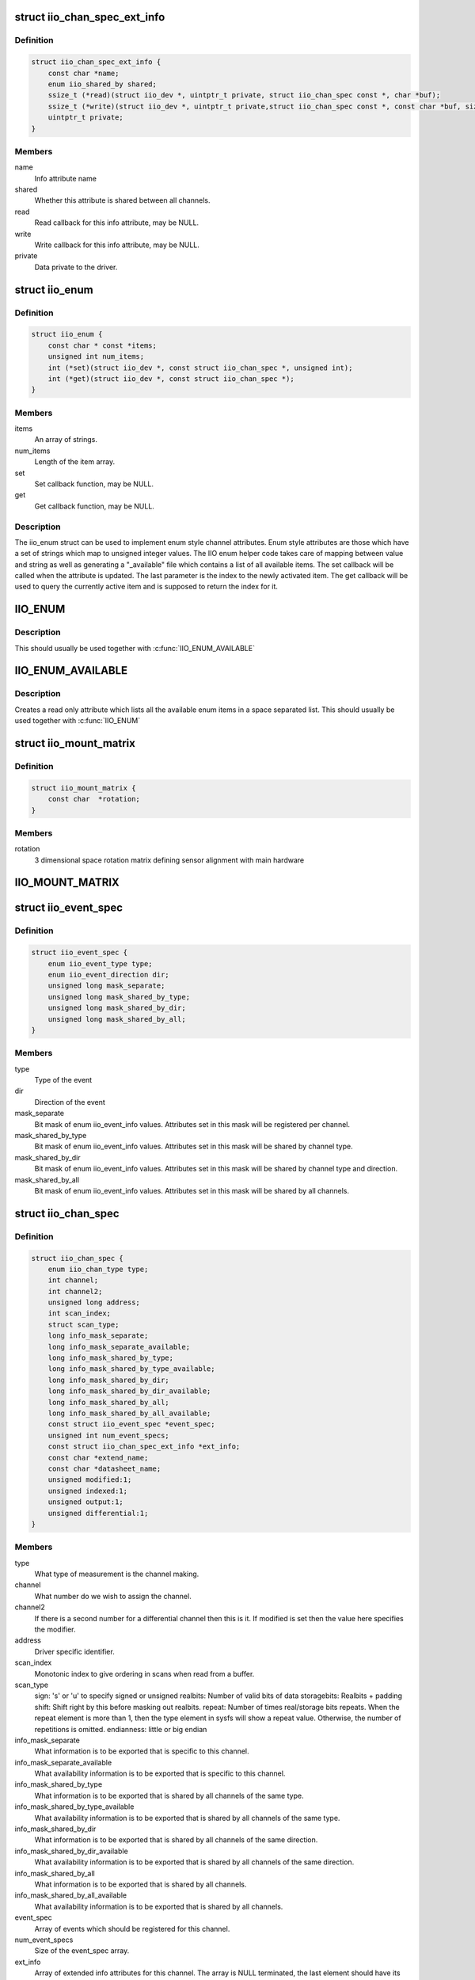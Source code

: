 .. -*- coding: utf-8; mode: rst -*-
.. src-file: include/linux/iio/iio.h

.. _`iio_chan_spec_ext_info`:

struct iio_chan_spec_ext_info
=============================

.. c:type:: struct iio_chan_spec_ext_info

    Extended channel info attribute

.. _`iio_chan_spec_ext_info.definition`:

Definition
----------

.. code-block:: c

    struct iio_chan_spec_ext_info {
        const char *name;
        enum iio_shared_by shared;
        ssize_t (*read)(struct iio_dev *, uintptr_t private, struct iio_chan_spec const *, char *buf);
        ssize_t (*write)(struct iio_dev *, uintptr_t private,struct iio_chan_spec const *, const char *buf, size_t len);
        uintptr_t private;
    }

.. _`iio_chan_spec_ext_info.members`:

Members
-------

name
    Info attribute name

shared
    Whether this attribute is shared between all channels.

read
    Read callback for this info attribute, may be NULL.

write
    Write callback for this info attribute, may be NULL.

private
    Data private to the driver.

.. _`iio_enum`:

struct iio_enum
===============

.. c:type:: struct iio_enum

    Enum channel info attribute

.. _`iio_enum.definition`:

Definition
----------

.. code-block:: c

    struct iio_enum {
        const char * const *items;
        unsigned int num_items;
        int (*set)(struct iio_dev *, const struct iio_chan_spec *, unsigned int);
        int (*get)(struct iio_dev *, const struct iio_chan_spec *);
    }

.. _`iio_enum.members`:

Members
-------

items
    An array of strings.

num_items
    Length of the item array.

set
    Set callback function, may be NULL.

get
    Get callback function, may be NULL.

.. _`iio_enum.description`:

Description
-----------

The iio_enum struct can be used to implement enum style channel attributes.
Enum style attributes are those which have a set of strings which map to
unsigned integer values. The IIO enum helper code takes care of mapping
between value and string as well as generating a "_available" file which
contains a list of all available items. The set callback will be called when
the attribute is updated. The last parameter is the index to the newly
activated item. The get callback will be used to query the currently active
item and is supposed to return the index for it.

.. _`iio_enum`:

IIO_ENUM
========

.. c:function::  IIO_ENUM( _name,  _shared,  _e)

    Initialize enum extended channel attribute

    :param  _name:
        Attribute name

    :param  _shared:
        Whether the attribute is shared between all channels

    :param  _e:
        Pointer to an iio_enum struct

.. _`iio_enum.description`:

Description
-----------

This should usually be used together with \ :c:func:`IIO_ENUM_AVAILABLE`\ 

.. _`iio_enum_available`:

IIO_ENUM_AVAILABLE
==================

.. c:function::  IIO_ENUM_AVAILABLE( _name,  _e)

    Initialize enum available extended channel attribute

    :param  _name:
        Attribute name ("_available" will be appended to the name)

    :param  _e:
        Pointer to an iio_enum struct

.. _`iio_enum_available.description`:

Description
-----------

Creates a read only attribute which lists all the available enum items in a
space separated list. This should usually be used together with \ :c:func:`IIO_ENUM`\ 

.. _`iio_mount_matrix`:

struct iio_mount_matrix
=======================

.. c:type:: struct iio_mount_matrix

    iio mounting matrix

.. _`iio_mount_matrix.definition`:

Definition
----------

.. code-block:: c

    struct iio_mount_matrix {
        const char  *rotation;
    }

.. _`iio_mount_matrix.members`:

Members
-------

rotation
    3 dimensional space rotation matrix defining sensor alignment with
    main hardware

.. _`iio_mount_matrix`:

IIO_MOUNT_MATRIX
================

.. c:function::  IIO_MOUNT_MATRIX( _shared,  _get)

    Initialize mount matrix extended channel attribute

    :param  _shared:
        Whether the attribute is shared between all channels

    :param  _get:
        Pointer to an iio_get_mount_matrix_t accessor

.. _`iio_event_spec`:

struct iio_event_spec
=====================

.. c:type:: struct iio_event_spec

    specification for a channel event

.. _`iio_event_spec.definition`:

Definition
----------

.. code-block:: c

    struct iio_event_spec {
        enum iio_event_type type;
        enum iio_event_direction dir;
        unsigned long mask_separate;
        unsigned long mask_shared_by_type;
        unsigned long mask_shared_by_dir;
        unsigned long mask_shared_by_all;
    }

.. _`iio_event_spec.members`:

Members
-------

type
    Type of the event

dir
    Direction of the event

mask_separate
    Bit mask of enum iio_event_info values. Attributes
    set in this mask will be registered per channel.

mask_shared_by_type
    Bit mask of enum iio_event_info values. Attributes
    set in this mask will be shared by channel type.

mask_shared_by_dir
    Bit mask of enum iio_event_info values. Attributes
    set in this mask will be shared by channel type and
    direction.

mask_shared_by_all
    Bit mask of enum iio_event_info values. Attributes
    set in this mask will be shared by all channels.

.. _`iio_chan_spec`:

struct iio_chan_spec
====================

.. c:type:: struct iio_chan_spec

    specification of a single channel

.. _`iio_chan_spec.definition`:

Definition
----------

.. code-block:: c

    struct iio_chan_spec {
        enum iio_chan_type type;
        int channel;
        int channel2;
        unsigned long address;
        int scan_index;
        struct scan_type;
        long info_mask_separate;
        long info_mask_separate_available;
        long info_mask_shared_by_type;
        long info_mask_shared_by_type_available;
        long info_mask_shared_by_dir;
        long info_mask_shared_by_dir_available;
        long info_mask_shared_by_all;
        long info_mask_shared_by_all_available;
        const struct iio_event_spec *event_spec;
        unsigned int num_event_specs;
        const struct iio_chan_spec_ext_info *ext_info;
        const char *extend_name;
        const char *datasheet_name;
        unsigned modified:1;
        unsigned indexed:1;
        unsigned output:1;
        unsigned differential:1;
    }

.. _`iio_chan_spec.members`:

Members
-------

type
    What type of measurement is the channel making.

channel
    What number do we wish to assign the channel.

channel2
    If there is a second number for a differential
    channel then this is it. If modified is set then the
    value here specifies the modifier.

address
    Driver specific identifier.

scan_index
    Monotonic index to give ordering in scans when read
    from a buffer.

scan_type
    sign:           's' or 'u' to specify signed or unsigned
    realbits:       Number of valid bits of data
    storagebits:    Realbits + padding
    shift:          Shift right by this before masking out
    realbits.
    repeat:         Number of times real/storage bits
    repeats. When the repeat element is
    more than 1, then the type element in
    sysfs will show a repeat value.
    Otherwise, the number of repetitions is
    omitted.
    endianness:     little or big endian

info_mask_separate
    What information is to be exported that is specific to
    this channel.

info_mask_separate_available
    What availability information is to be
    exported that is specific to this channel.

info_mask_shared_by_type
    What information is to be exported that is shared
    by all channels of the same type.

info_mask_shared_by_type_available
    What availability information is to be
    exported that is shared by all channels of the same
    type.

info_mask_shared_by_dir
    What information is to be exported that is shared
    by all channels of the same direction.

info_mask_shared_by_dir_available
    What availability information is to be
    exported that is shared by all channels of the same
    direction.

info_mask_shared_by_all
    What information is to be exported that is shared
    by all channels.

info_mask_shared_by_all_available
    What availability information is to be
    exported that is shared by all channels.

event_spec
    Array of events which should be registered for this
    channel.

num_event_specs
    Size of the event_spec array.

ext_info
    Array of extended info attributes for this channel.
    The array is NULL terminated, the last element should
    have its name field set to NULL.

extend_name
    Allows labeling of channel attributes with an
    informative name. Note this has no effect codes etc,
    unlike modifiers.

datasheet_name
    A name used in in-kernel mapping of channels. It should
    correspond to the first name that the channel is referred
    to by in the datasheet (e.g. IND), or the nearest
    possible compound name (e.g. IND-INC).

modified
    Does a modifier apply to this channel. What these are
    depends on the channel type.  Modifier is set in
    channel2. Examples are IIO_MOD_X for axial sensors about
    the 'x' axis.

indexed
    Specify the channel has a numerical index. If not,
    the channel index number will be suppressed for sysfs
    attributes but not for event codes.

output
    Channel is output.

differential
    Channel is differential.

.. _`iio_channel_has_info`:

iio_channel_has_info
====================

.. c:function:: bool iio_channel_has_info(const struct iio_chan_spec *chan, enum iio_chan_info_enum type)

    Checks whether a channel supports a info attribute

    :param const struct iio_chan_spec \*chan:
        The channel to be queried

    :param enum iio_chan_info_enum type:
        Type of the info attribute to be checked

.. _`iio_channel_has_info.description`:

Description
-----------

Returns true if the channels supports reporting values for the given info
attribute type, false otherwise.

.. _`iio_channel_has_available`:

iio_channel_has_available
=========================

.. c:function:: bool iio_channel_has_available(const struct iio_chan_spec *chan, enum iio_chan_info_enum type)

    Checks if a channel has an available attribute

    :param const struct iio_chan_spec \*chan:
        The channel to be queried

    :param enum iio_chan_info_enum type:
        Type of the available attribute to be checked

.. _`iio_channel_has_available.description`:

Description
-----------

Returns true if the channel supports reporting available values for the
given attribute type, false otherwise.

.. _`iio_info`:

struct iio_info
===============

.. c:type:: struct iio_info

    constant information about device

.. _`iio_info.definition`:

Definition
----------

.. code-block:: c

    struct iio_info {
        struct module *driver_module;
        const struct attribute_group *event_attrs;
        const struct attribute_group *attrs;
        int (*read_raw)(struct iio_dev *indio_dev,struct iio_chan_spec const *chan,int *val,int *val2, long mask);
        int (*read_raw_multi)(struct iio_dev *indio_dev,struct iio_chan_spec const *chan,int max_len,int *vals,int *val_len, long mask);
        int (*read_avail)(struct iio_dev *indio_dev,struct iio_chan_spec const *chan,const int **vals,int *type,int *length, long mask);
        int (*write_raw)(struct iio_dev *indio_dev,struct iio_chan_spec const *chan,int val,int val2, long mask);
        int (*write_raw_get_fmt)(struct iio_dev *indio_dev,struct iio_chan_spec const *chan, long mask);
        int (*read_event_config)(struct iio_dev *indio_dev,const struct iio_chan_spec *chan,enum iio_event_type type, enum iio_event_direction dir);
        int (*write_event_config)(struct iio_dev *indio_dev,const struct iio_chan_spec *chan,enum iio_event_type type,enum iio_event_direction dir, int state);
        int (*read_event_value)(struct iio_dev *indio_dev,const struct iio_chan_spec *chan,enum iio_event_type type,enum iio_event_direction dir, enum iio_event_info info, int *val, int *val2);
        int (*write_event_value)(struct iio_dev *indio_dev,const struct iio_chan_spec *chan,enum iio_event_type type,enum iio_event_direction dir, enum iio_event_info info, int val, int val2);
        int (*validate_trigger)(struct iio_dev *indio_dev, struct iio_trigger *trig);
        int (*update_scan_mode)(struct iio_dev *indio_dev, const unsigned long *scan_mask);
        int (*debugfs_reg_access)(struct iio_dev *indio_dev,unsigned reg, unsigned writeval, unsigned *readval);
        int (*of_xlate)(struct iio_dev *indio_dev, const struct of_phandle_args *iiospec);
        int (*hwfifo_set_watermark)(struct iio_dev *indio_dev, unsigned val);
        int (*hwfifo_flush_to_buffer)(struct iio_dev *indio_dev, unsigned count);
    }

.. _`iio_info.members`:

Members
-------

driver_module
    module structure used to ensure correct
    ownership of chrdevs etc

event_attrs
    event control attributes

attrs
    general purpose device attributes

read_raw
    function to request a value from the device.
    mask specifies which value. Note 0 means a reading of
    the channel in question.  Return value will specify the
    type of value returned by the device. val and val2 will
    contain the elements making up the returned value.

read_raw_multi
    function to return values from the device.
    mask specifies which value. Note 0 means a reading of
    the channel in question.  Return value will specify the
    type of value returned by the device. vals pointer
    contain the elements making up the returned value.
    max_len specifies maximum number of elements
    vals pointer can contain. val_len is used to return
    length of valid elements in vals.

read_avail
    function to return the available values from the device.
    mask specifies which value. Note 0 means the available
    values for the channel in question.  Return value
    specifies if a IIO_AVAIL_LIST or a IIO_AVAIL_RANGE is
    returned in vals. The type of the vals are returned in
    type and the number of vals is returned in length. For
    ranges, there are always three vals returned; min, step
    and max. For lists, all possible values are enumerated.

write_raw
    function to write a value to the device.
    Parameters are the same as for read_raw.

write_raw_get_fmt
    callback function to query the expected
    format/precision. If not set by the driver, write_raw
    returns IIO_VAL_INT_PLUS_MICRO.

read_event_config
    find out if the event is enabled.

write_event_config
    set if the event is enabled.

read_event_value
    read a configuration value associated with the event.

write_event_value
    write a configuration value for the event.

validate_trigger
    function to validate the trigger when the
    current trigger gets changed.

update_scan_mode
    function to configure device and scan buffer when
    channels have changed

debugfs_reg_access
    function to read or write register value of device

of_xlate
    function pointer to obtain channel specifier index.
    When #iio-cells is greater than '0', the driver could
    provide a custom of_xlate function that reads the
    *args* and returns the appropriate index in registered
    IIO channels array.

hwfifo_set_watermark
    function pointer to set the current hardware
    fifo watermark level; see hwfifo_* entries in
    Documentation/ABI/testing/sysfs-bus-iio for details on
    how the hardware fifo operates

hwfifo_flush_to_buffer
    function pointer to flush the samples stored
    in the hardware fifo to the device buffer. The driver
    should not flush more than count samples. The function
    must return the number of samples flushed, 0 if no
    samples were flushed or a negative integer if no samples
    were flushed and there was an error.

.. _`iio_buffer_setup_ops`:

struct iio_buffer_setup_ops
===========================

.. c:type:: struct iio_buffer_setup_ops

    buffer setup related callbacks

.. _`iio_buffer_setup_ops.definition`:

Definition
----------

.. code-block:: c

    struct iio_buffer_setup_ops {
        int (*preenable)(struct iio_dev *);
        int (*postenable)(struct iio_dev *);
        int (*predisable)(struct iio_dev *);
        int (*postdisable)(struct iio_dev *);
        bool (*validate_scan_mask)(struct iio_dev *indio_dev, const unsigned long *scan_mask);
    }

.. _`iio_buffer_setup_ops.members`:

Members
-------

preenable
    [DRIVER] function to run prior to marking buffer enabled

postenable
    [DRIVER] function to run after marking buffer enabled

predisable
    [DRIVER] function to run prior to marking buffer
    disabled

postdisable
    [DRIVER] function to run after marking buffer disabled

validate_scan_mask
    [DRIVER] function callback to check whether a given
    scan mask is valid for the device.

.. _`iio_dev`:

struct iio_dev
==============

.. c:type:: struct iio_dev

    industrial I/O device

.. _`iio_dev.definition`:

Definition
----------

.. code-block:: c

    struct iio_dev {
        int id;
        int modes;
        int currentmode;
        struct device dev;
        struct iio_event_interface *event_interface;
        struct iio_buffer *buffer;
        struct list_head buffer_list;
        int scan_bytes;
        struct mutex mlock;
        const unsigned long *available_scan_masks;
        unsigned masklength;
        const unsigned long *active_scan_mask;
        bool scan_timestamp;
        unsigned scan_index_timestamp;
        struct iio_trigger *trig;
        bool trig_readonly;
        struct iio_poll_func *pollfunc;
        struct iio_poll_func *pollfunc_event;
        struct iio_chan_spec const *channels;
        int num_channels;
        struct list_head channel_attr_list;
        struct attribute_group chan_attr_group;
        const char *name;
        const struct iio_info *info;
        clockid_t clock_id;
        struct mutex info_exist_lock;
        const struct iio_buffer_setup_ops *setup_ops;
        struct cdev chrdev;
    #define IIO_MAX_GROUPS 6
        const struct attribute_group  *groups;
        int groupcounter;
        unsigned long flags;
    #if defined(CONFIG_DEBUG_FS)
        struct dentry *debugfs_dentry;
        unsigned cached_reg_addr;
    #endif
    }

.. _`iio_dev.members`:

Members
-------

id
    [INTERN] used to identify device internally

modes
    [DRIVER] operating modes supported by device

currentmode
    [DRIVER] current operating mode

dev
    [DRIVER] device structure, should be assigned a parent
    and owner

event_interface
    [INTERN] event chrdevs associated with interrupt lines

buffer
    [DRIVER] any buffer present

buffer_list
    [INTERN] list of all buffers currently attached

scan_bytes
    [INTERN] num bytes captured to be fed to buffer demux

mlock
    [DRIVER] lock used to prevent simultaneous device state
    changes

available_scan_masks
    [DRIVER] optional array of allowed bitmasks

masklength
    [INTERN] the length of the mask established from
    channels

active_scan_mask
    [INTERN] union of all scan masks requested by buffers

scan_timestamp
    [INTERN] set if any buffers have requested timestamp

scan_index_timestamp
    [INTERN] cache of the index to the timestamp

trig
    [INTERN] current device trigger (buffer modes)
    \ ``trig_readonly``\        [INTERN] mark the current trigger immutable

trig_readonly
    *undescribed*

pollfunc
    [DRIVER] function run on trigger being received

pollfunc_event
    [DRIVER] function run on events trigger being received

channels
    [DRIVER] channel specification structure table

num_channels
    [DRIVER] number of channels specified in \ ``channels``\ .

channel_attr_list
    [INTERN] keep track of automatically created channel
    attributes

chan_attr_group
    [INTERN] group for all attrs in base directory

name
    [DRIVER] name of the device.

info
    [DRIVER] callbacks and constant info from driver

clock_id
    [INTERN] timestamping clock posix identifier

info_exist_lock
    [INTERN] lock to prevent use during removal

setup_ops
    [DRIVER] callbacks to call before and after buffer
    enable/disable

chrdev
    [INTERN] associated character device

groups
    [INTERN] attribute groups

groupcounter
    [INTERN] index of next attribute group

flags
    [INTERN] file ops related flags including busy flag.

debugfs_dentry
    [INTERN] device specific debugfs dentry.

cached_reg_addr
    [INTERN] cached register address for debugfs reads.

.. _`iio_device_put`:

iio_device_put
==============

.. c:function:: void iio_device_put(struct iio_dev *indio_dev)

    reference counted deallocation of struct device

    :param struct iio_dev \*indio_dev:
        IIO device structure containing the device

.. _`iio_device_get_clock`:

iio_device_get_clock
====================

.. c:function:: clockid_t iio_device_get_clock(const struct iio_dev *indio_dev)

    Retrieve current timestamping clock for the device

    :param const struct iio_dev \*indio_dev:
        IIO device structure containing the device

.. _`dev_to_iio_dev`:

dev_to_iio_dev
==============

.. c:function:: struct iio_dev *dev_to_iio_dev(struct device *dev)

    Get IIO device struct from a device struct

    :param struct device \*dev:
        The device embedded in the IIO device

.. _`dev_to_iio_dev.note`:

Note
----

The device must be a IIO device, otherwise the result is undefined.

.. _`iio_device_get`:

iio_device_get
==============

.. c:function:: struct iio_dev *iio_device_get(struct iio_dev *indio_dev)

    increment reference count for the device

    :param struct iio_dev \*indio_dev:
        IIO device structure

.. _`iio_device_get.return`:

Return
------

The passed IIO device

.. _`iio_device_set_drvdata`:

iio_device_set_drvdata
======================

.. c:function:: void iio_device_set_drvdata(struct iio_dev *indio_dev, void *data)

    Set device driver data

    :param struct iio_dev \*indio_dev:
        IIO device structure

    :param void \*data:
        Driver specific data

.. _`iio_device_set_drvdata.description`:

Description
-----------

Allows to attach an arbitrary pointer to an IIO device, which can later be
retrieved by \ :c:func:`iio_device_get_drvdata`\ .

.. _`iio_device_get_drvdata`:

iio_device_get_drvdata
======================

.. c:function:: void *iio_device_get_drvdata(struct iio_dev *indio_dev)

    Get device driver data

    :param struct iio_dev \*indio_dev:
        IIO device structure

.. _`iio_device_get_drvdata.description`:

Description
-----------

Returns the data previously set with \ :c:func:`iio_device_set_drvdata`\ 

.. _`iio_buffer_enabled`:

iio_buffer_enabled
==================

.. c:function:: bool iio_buffer_enabled(struct iio_dev *indio_dev)

    helper function to test if the buffer is enabled

    :param struct iio_dev \*indio_dev:
        IIO device structure for device

.. _`iio_get_debugfs_dentry`:

iio_get_debugfs_dentry
======================

.. c:function:: struct dentry *iio_get_debugfs_dentry(struct iio_dev *indio_dev)

    helper function to get the debugfs_dentry

    :param struct iio_dev \*indio_dev:
        IIO device structure for device

.. _`iio_degree_to_rad`:

IIO_DEGREE_TO_RAD
=================

.. c:function::  IIO_DEGREE_TO_RAD( deg)

    Convert degree to rad

    :param  deg:
        A value in degree

.. _`iio_degree_to_rad.description`:

Description
-----------

Returns the given value converted from degree to rad

.. _`iio_rad_to_degree`:

IIO_RAD_TO_DEGREE
=================

.. c:function::  IIO_RAD_TO_DEGREE( rad)

    Convert rad to degree

    :param  rad:
        A value in rad

.. _`iio_rad_to_degree.description`:

Description
-----------

Returns the given value converted from rad to degree

.. _`iio_g_to_m_s_2`:

IIO_G_TO_M_S_2
==============

.. c:function::  IIO_G_TO_M_S_2( g)

    Convert g to meter / second**2

    :param  g:
        A value in g

.. _`iio_g_to_m_s_2.description`:

Description
-----------

Returns the given value converted from g to meter / second**2

.. _`iio_m_s_2_to_g`:

IIO_M_S_2_TO_G
==============

.. c:function::  IIO_M_S_2_TO_G( ms2)

    Convert meter / second**2 to g

    :param  ms2:
        A value in meter / second**2

.. _`iio_m_s_2_to_g.description`:

Description
-----------

Returns the given value converted from meter / second**2 to g

.. This file was automatic generated / don't edit.

